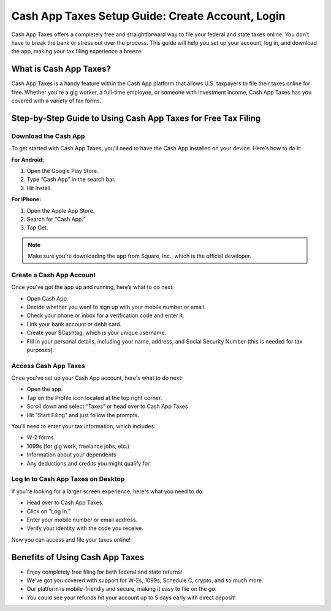 Cash App Taxes Setup Guide: Create Account, Login
==================================================

Cash App Taxes offers a completely free and straightforward way to file your federal and state taxes online. You don’t have to break the bank or stress out over the process. This guide will help you set up your account, log in, and download the app, making your tax filing experience a breeze.

.. image:: get.png
   :alt: setup.brother.com
   :target: 

What is Cash App Taxes?
-----------------------

Cash App Taxes is a handy feature within the Cash App platform that allows U.S. taxpayers to file their taxes online for free. Whether you're a gig worker, a full-time employee, or someone with investment income, Cash App Taxes has you covered with a variety of tax forms.

Step-by-Step Guide to Using Cash App Taxes for Free Tax Filing
--------------------------------------------------------------

Download the Cash App
^^^^^^^^^^^^^^^^^^^^^

To get started with Cash App Taxes, you'll need to have the Cash App installed on your device. Here’s how to do it:

**For Android:**

1. Open the Google Play Store.
2. Type “Cash App” in the search bar.
3. Hit Install.

**For iPhone:**

1. Open the Apple App Store.
2. Search for “Cash App.”
3. Tap Get.

.. note::

   Make sure you’re downloading the app from Square, Inc., which is the official developer.

Create a Cash App Account
^^^^^^^^^^^^^^^^^^^^^^^^^

Once you’ve got the app up and running, here’s what to do next:

- Open Cash App.
- Decide whether you want to sign up with your mobile number or email.
- Check your phone or inbox for a verification code and enter it.
- Link your bank account or debit card.
- Create your $Cashtag, which is your unique username.
- Fill in your personal details, including your name, address, and Social Security Number (this is needed for tax purposes).

Access Cash App Taxes
^^^^^^^^^^^^^^^^^^^^^

Once you've set up your Cash App account, here's what to do next:

- Open the app.
- Tap on the Profile icon located at the top right corner.
- Scroll down and select “Taxes” or head over to Cash App Taxes
- Hit “Start Filing” and just follow the prompts.

You'll need to enter your tax information, which includes:

- W-2 forms
- 1099s (for gig work, freelance jobs, etc.)
- Information about your dependents
- Any deductions and credits you might qualify for

Log In to Cash App Taxes on Desktop
^^^^^^^^^^^^^^^^^^^^^^^^^^^^^^^^^^^

If you're looking for a larger screen experience, here's what you need to do:

- Head over to Cash App Taxes.
- Click on "Log In."
- Enter your mobile number or email address.
- Verify your identity with the code you receive.

Now you can access and file your taxes online!

Benefits of Using Cash App Taxes
--------------------------------

- Enjoy completely free filing for both federal and state returns!
- We’ve got you covered with support for W-2s, 1099s, Schedule C, crypto, and so much more.
- Our platform is mobile-friendly and secure, making it easy to file on the go.
- You could see your refunds hit your account up to 5 days early with direct deposit!
